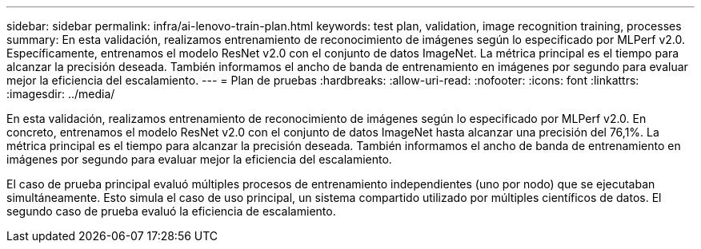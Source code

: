 ---
sidebar: sidebar 
permalink: infra/ai-lenovo-train-plan.html 
keywords: test plan, validation, image recognition training, processes 
summary: En esta validación, realizamos entrenamiento de reconocimiento de imágenes según lo especificado por MLPerf v2.0.  Específicamente, entrenamos el modelo ResNet v2.0 con el conjunto de datos ImageNet.  La métrica principal es el tiempo para alcanzar la precisión deseada.  También informamos el ancho de banda de entrenamiento en imágenes por segundo para evaluar mejor la eficiencia del escalamiento. 
---
= Plan de pruebas
:hardbreaks:
:allow-uri-read: 
:nofooter: 
:icons: font
:linkattrs: 
:imagesdir: ../media/


[role="lead"]
En esta validación, realizamos entrenamiento de reconocimiento de imágenes según lo especificado por MLPerf v2.0.  En concreto, entrenamos el modelo ResNet v2.0 con el conjunto de datos ImageNet hasta alcanzar una precisión del 76,1%.  La métrica principal es el tiempo para alcanzar la precisión deseada.  También informamos el ancho de banda de entrenamiento en imágenes por segundo para evaluar mejor la eficiencia del escalamiento.

El caso de prueba principal evaluó múltiples procesos de entrenamiento independientes (uno por nodo) que se ejecutaban simultáneamente.  Esto simula el caso de uso principal, un sistema compartido utilizado por múltiples científicos de datos.  El segundo caso de prueba evaluó la eficiencia de escalamiento.
